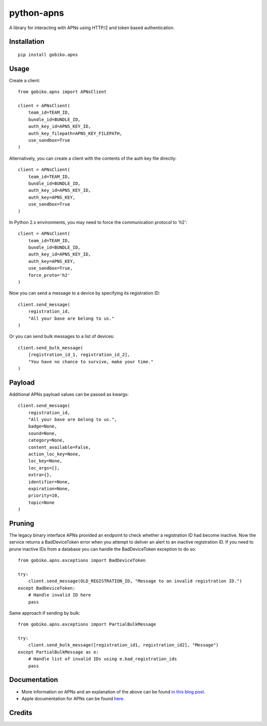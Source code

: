 =============================
python-apns
=============================

A library for interacting with APNs using HTTP/2 and token based authentication. 




Installation 
-----------------

::

    pip install gobiko.apns


Usage
-----------------

Create a client::

    from gobiko.apns import APNsClient
    
    client = APNsClient(
        team_id=TEAM_ID, 
        bundle_id=BUNDLE_ID, 
        auth_key_id=APNS_KEY_ID, 
        auth_key_filepath=APNS_KEY_FILEPATH, 
        use_sandbox=True
    )


Alternatively, you can create a client with the contents of the auth key file directly::

    client = APNsClient(
        team_id=TEAM_ID, 
        bundle_id=BUNDLE_ID, 
        auth_key_id=APNS_KEY_ID, 
        auth_key=APNS_KEY, 
        use_sandbox=True
    )

In Python 2.x environments, you may need to force the communication protocol to 'h2'::

    client = APNsClient(
        team_id=TEAM_ID,
        bundle_id=BUNDLE_ID,
        auth_key_id=APNS_KEY_ID,
        auth_key=APNS_KEY,
        use_sandbox=True,
        force_proto='h2'
    )

Now you can send a message to a device by specifying its registration ID::

    client.send_message(
        registration_id, 
        "All your base are belong to us."
    )

Or you can send bulk messages to a list of devices::

    client.send_bulk_message(
        [registration_id_1, registration_id_2], 
        "You have no chance to survive, make your time."
    )


Payload
-----------------

Additional APNs payload values can be passed as kwargs::

    client.send_message(
        registration_id, 
        "All your base are belong to us.", 
        badge=None, 
        sound=None, 
        category=None, 
        content_available=False,
        action_loc_key=None, 
        loc_key=None, 
        loc_args=[], 
        extra={}, 
        identifier=None, 
        expiration=None, 
        priority=10, 
        topic=None
    )


Pruning
-----------------

The legacy binary interface APNs provided an endpoint to check whether a registration ID had 
become inactive. Now the service returns a BadDeviceToken error when you attempt to deliver an 
alert to an inactive registration ID. If you need to prune inactive IDs from a database you 
can handle the BadDeviceToken exception to do so::

    from gobiko.apns.exceptions import BadDeviceToken

    try:
        client.send_message(OLD_REGISTRATION_ID, "Message to an invalid registration ID.")
    except BadDeviceToken:
        # Handle invalid ID here
        pass

Same approach if sending by bulk::

    from gobiko.apns.exceptions import PartialBulkMessage
    
    try:
        client.send_bulk_message([registration_id1, registration_id2], "Message")
    except PartialBulkMessage as e:
        # Handle list of invalid IDs using e.bad_registration_ids
        pass


Documentation
-----------------

- More information on APNs and an explanation of the above can be found `in this blog post <http://gobiko.com/blog/token-based-authentication-http2-example-apns/>`_.

- Apple documentation for APNs can be found `here <https://developer.apple.com/library/content/documentation/NetworkingInternet/Conceptual/RemoteNotificationsPG/APNSOverview.html#//apple_ref/doc/uid/TP40008194-CH8-SW1>`_.


Credits
-----------------


